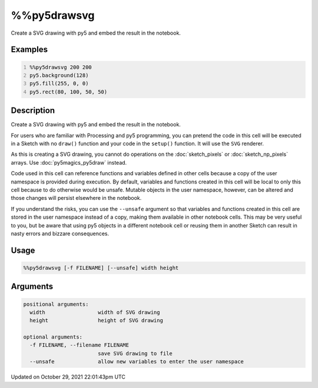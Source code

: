 %%py5drawsvg
============

Create a SVG drawing with py5 and embed the result in the notebook.

Examples
--------

.. raw:: html

    <div class="example-table">

.. raw:: html

    <div class="example-row"><div class="example-cell-image">

.. raw:: html

    </div><div class="example-cell-code">

.. code:: python
    :number-lines:

    %%py5drawsvg 200 200
    py5.background(128)
    py5.fill(255, 0, 0)
    py5.rect(80, 100, 50, 50)

.. raw:: html

    </div></div>

.. raw:: html

    </div>

Description
-----------

Create a SVG drawing with py5 and embed the result in the notebook.

For users who are familiar with Processing and py5 programming, you can pretend the code in this cell will be executed in a Sketch with no ``draw()`` function and your code in the ``setup()`` function. It will use the ``SVG`` renderer.

As this is creating a SVG drawing, you cannot do operations on the :doc:`sketch_pixels` or :doc:`sketch_np_pixels` arrays. Use :doc:`py5magics_py5draw` instead.

Code used in this cell can reference functions and variables defined in other cells because a copy of the user namespace is provided during execution. By default, variables and functions created in this cell will be local to only this cell because to do otherwise would be unsafe. Mutable objects in the user namespace, however, can be altered and those changes will persist elsewhere in the notebook.

If you understand the risks, you can use the ``--unsafe`` argument so that variables and functions created in this cell are stored in the user namespace instead of a copy, making them available in other notebook cells. This may be very useful to you, but be aware that using py5 objects in a different notebook cell or reusing them in another Sketch can result in nasty errors and bizzare consequences.

Usage
-----

.. code::

    %%py5drawsvg [-f FILENAME] [--unsafe] width height

Arguments
---------

.. code::

    positional arguments:
      width                 width of SVG drawing
      height                height of SVG drawing

    optional arguments:
      -f FILENAME, --filename FILENAME
                            save SVG drawing to file
      --unsafe              allow new variables to enter the user namespace

Updated on October 29, 2021 22:01:43pm UTC

